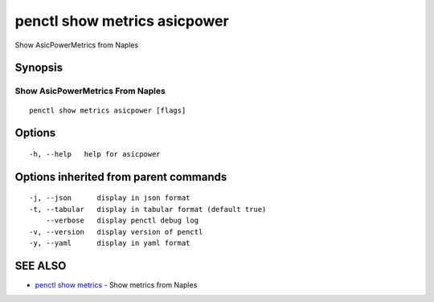 .. _penctl_show_metrics_asicpower:

penctl show metrics asicpower
-----------------------------

Show AsicPowerMetrics from Naples

Synopsis
~~~~~~~~



---------------------------------
 Show AsicPowerMetrics From Naples 
---------------------------------


::

  penctl show metrics asicpower [flags]

Options
~~~~~~~

::

  -h, --help   help for asicpower

Options inherited from parent commands
~~~~~~~~~~~~~~~~~~~~~~~~~~~~~~~~~~~~~~

::

  -j, --json      display in json format
  -t, --tabular   display in tabular format (default true)
      --verbose   display penctl debug log
  -v, --version   display version of penctl
  -y, --yaml      display in yaml format

SEE ALSO
~~~~~~~~

* `penctl show metrics <penctl_show_metrics.rst>`_ 	 - Show metrics from Naples


